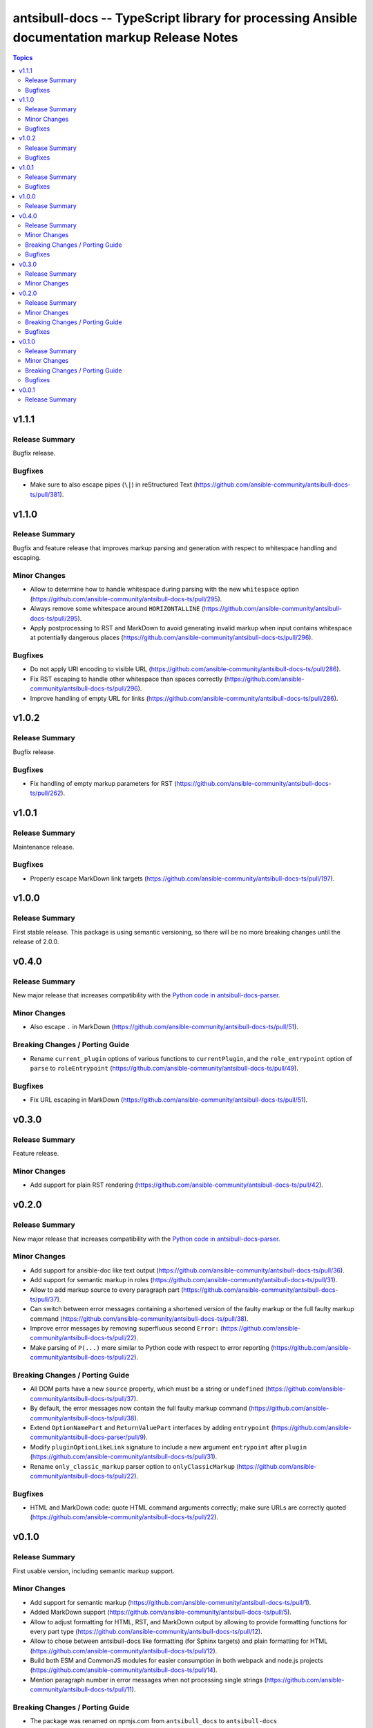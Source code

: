==============================================================================================
antsibull-docs -- TypeScript library for processing Ansible documentation markup Release Notes
==============================================================================================

.. contents:: Topics

v1.1.1
======

Release Summary
---------------

Bugfix release.

Bugfixes
--------

- Make sure to also escape pipes (``\|``) in reStructured Text (https://github.com/ansible-community/antsibull-docs-ts/pull/381).

v1.1.0
======

Release Summary
---------------

Bugfix and feature release that improves markup parsing and generation with respect to whitespace handling and escaping.

Minor Changes
-------------

- Allow to determine how to handle whitespace during parsing with the new ``whitespace`` option (https://github.com/ansible-community/antsibull-docs-ts/pull/295).
- Always remove some whitespace around ``HORIZONTALLINE`` (https://github.com/ansible-community/antsibull-docs-ts/pull/295).
- Apply postprocessing to RST and MarkDown to avoid generating invalid markup when input contains whitespace at potentially dangerous places (https://github.com/ansible-community/antsibull-docs-ts/pull/296).

Bugfixes
--------

- Do not apply URI encoding to visible URL (https://github.com/ansible-community/antsibull-docs-ts/pull/286).
- Fix RST escaping to handle other whitespace than spaces correctly (https://github.com/ansible-community/antsibull-docs-ts/pull/296).
- Improve handling of empty URL for links (https://github.com/ansible-community/antsibull-docs-ts/pull/286).

v1.0.2
======

Release Summary
---------------

Bugfix release.

Bugfixes
--------

- Fix handling of empty markup parameters for RST (https://github.com/ansible-community/antsibull-docs-ts/pull/262).

v1.0.1
======

Release Summary
---------------

Maintenance release.

Bugfixes
--------

- Properly escape MarkDown link targets (https://github.com/ansible-community/antsibull-docs-ts/pull/197).

v1.0.0
======

Release Summary
---------------

First stable release. This package is using semantic versioning, so there will be no more breaking changes until the release of 2.0.0.

v0.4.0
======

Release Summary
---------------

New major release that increases compatibility with the `Python code in antsibull-docs-parser <https://github.com/ansible-community/antsibull-docs-parser>`__.

Minor Changes
-------------

- Also escape ``.`` in MarkDown (https://github.com/ansible-community/antsibull-docs-ts/pull/51).

Breaking Changes / Porting Guide
--------------------------------

- Rename ``current_plugin`` options of various functions to ``currentPlugin``, and the ``role_entrypoint`` option of ``parse`` to ``roleEntrypoint`` (https://github.com/ansible-community/antsibull-docs-ts/pull/49).

Bugfixes
--------

- Fix URL escaping in MarkDown (https://github.com/ansible-community/antsibull-docs-ts/pull/51).

v0.3.0
======

Release Summary
---------------

Feature release.

Minor Changes
-------------

- Add support for plain RST rendering (https://github.com/ansible-community/antsibull-docs-ts/pull/42).

v0.2.0
======

Release Summary
---------------

New major release that increases compatibility with the `Python code in antsibull-docs-parser <https://github.com/ansible-community/antsibull-docs-parser>`__.

Minor Changes
-------------

- Add support for ansible-doc like text output (https://github.com/ansible-community/antsibull-docs-ts/pull/36).
- Add support for semantic markup in roles (https://github.com/ansible-community/antsibull-docs-ts/pull/31).
- Allow to add markup source to every paragraph part (https://github.com/ansible-community/antsibull-docs-ts/pull/37).
- Can switch between error messages containing a shortened version of the faulty markup or the full faulty markup command (https://github.com/ansible-community/antsibull-docs-ts/pull/38).
- Improve error messages by removing superfluous second ``Error:`` (https://github.com/ansible-community/antsibull-docs-ts/pull/22).
- Make parsing of ``P(...)`` more similar to Python code with respect to error reporting (https://github.com/ansible-community/antsibull-docs-ts/pull/22).

Breaking Changes / Porting Guide
--------------------------------

- All DOM parts have a new ``source`` property, which must be a string or ``undefined`` (https://github.com/ansible-community/antsibull-docs-ts/pull/37).
- By default, the error messages now contain the full faulty markup command (https://github.com/ansible-community/antsibull-docs-ts/pull/38).
- Extend ``OptionNamePart`` and ``ReturnValuePart`` interfaces by adding ``entrypoint`` (https://github.com/ansible-community/antsibull-docs-parser/pull/9).
- Modify ``pluginOptionLikeLink`` signature to include a new argument ``entrypoint`` after ``plugin`` (https://github.com/ansible-community/antsibull-docs-ts/pull/31).
- Rename ``only_classic_markup`` parser option to ``onlyClassicMarkup`` (https://github.com/ansible-community/antsibull-docs-ts/pull/22).

Bugfixes
--------

- HTML and MarkDown code: quote HTML command arguments correctly; make sure URLs are correctly quoted (https://github.com/ansible-community/antsibull-docs-ts/pull/22).

v0.1.0
======

Release Summary
---------------

First usable version, including semantic markup support.

Minor Changes
-------------

- Add support for semantic markup (https://github.com/ansible-community/antsibull-docs-ts/pull/1).
- Added MarkDown support (https://github.com/ansible-community/antsibull-docs-ts/pull/5).
- Allow to adjust formatting for HTML, RST, and MarkDown output by allowing to provide formatting functions for every part type (https://github.com/ansible-community/antsibull-docs-ts/pull/12).
- Allow to chose between antsibull-docs like formatting (for Sphinx targets) and plain formatting for HTML (https://github.com/ansible-community/antsibull-docs-ts/pull/12).
- Build both ESM and CommonJS modules for easier consumption in both webpack and node.js projects (https://github.com/ansible-community/antsibull-docs-ts/pull/14).
- Mention paragraph number in error messages when not processing single strings (https://github.com/ansible-community/antsibull-docs-ts/pull/11).

Breaking Changes / Porting Guide
--------------------------------

- The package was renamed on npmjs.com from ``antsibull_docs`` to ``antsibull-docs`` (https://github.com/ansible-community/antsibull-docs-ts/pull/15).

Bugfixes
--------

- Fix error message output for MarkDown. Make sure error message is escaped in RST. Fix error messages when parsing escaped parameters (https://github.com/ansible-community/antsibull-docs-ts/pull/8).
- The ``parse()`` option ``errors``'s default was ``exception``, and not ``message`` as documented. The default is now ``message`` (https://github.com/ansible-community/antsibull-docs-ts/pull/6).

v0.0.1
======

Release Summary
---------------

Initial release.
